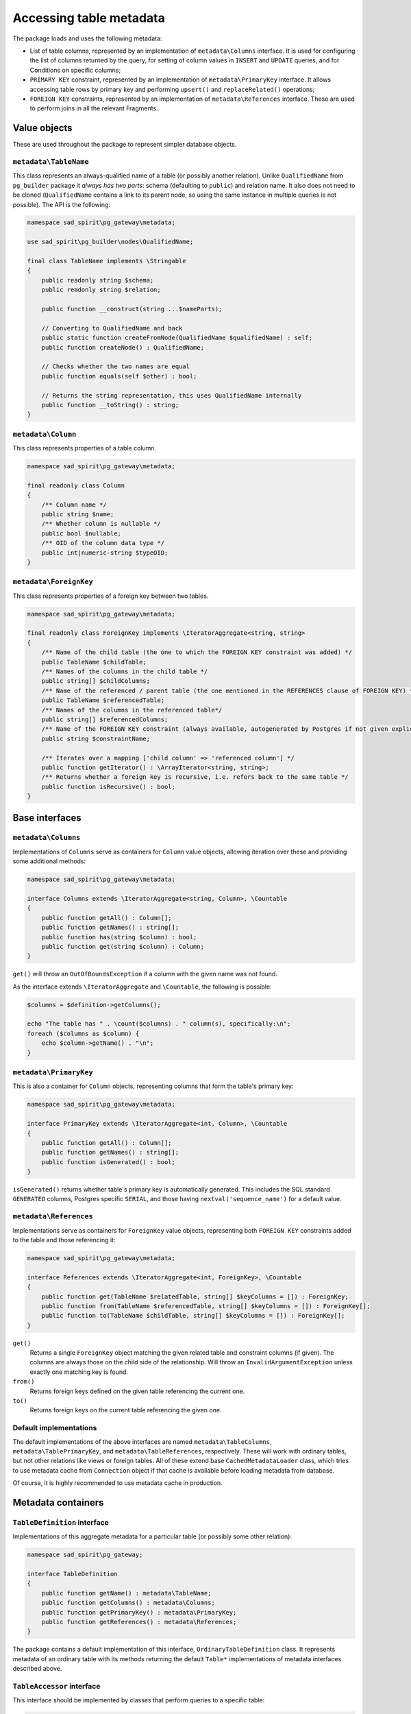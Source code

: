 ========================
Accessing table metadata
========================

The package loads and uses the following metadata:

- List of table columns, represented by an implementation of ``metadata\Columns`` interface.
  It is used for configuring the list of columns returned by the query, for setting of column values
  in ``INSERT`` and ``UPDATE`` queries, and for Conditions on specific columns;
- ``PRIMARY KEY`` constraint, represented by an implementation of ``metadata\PrimaryKey`` interface.
  It allows accessing table rows by primary key and performing ``upsert()`` and ``replaceRelated()`` operations;
- ``FOREIGN KEY`` constraints, represented by an implementation of ``metadata\References`` interface.
  These are used to perform joins in all the relevant Fragments.

Value objects
=============

These are used throughout the package to represent simpler database objects.

``metadata\TableName``
----------------------

This class represents an always-qualified name of a table (or possibly another relation). Unlike ``QualifiedName`` from
``pg_builder`` package it *always has two parts*: schema (defaulting to ``public``) and relation name.
It also does not need to be cloned (``QualifiedName`` contains a link to its parent node,
so using the same instance in multiple queries is not possible). The API is the following:

.. code-block:: php

    namespace sad_spirit\pg_gateway\metadata;

    use sad_spirit\pg_builder\nodes\QualifiedName;

    final class TableName implements \Stringable
    {
        public readonly string $schema;
        public readonly string $relation;

        public function __construct(string ...$nameParts);

        // Converting to QualifiedName and back
        public static function createFromNode(QualifiedName $qualifiedName) : self;
        public function createNode() : QualifiedName;

        // Checks whether the two names are equal
        public function equals(self $other) : bool;

        // Returns the string representation, this uses QualifiedName internally
        public function __toString() : string;
    }

``metadata\Column``
-------------------

This class represents properties of a table column.

.. code-block:: php

    namespace sad_spirit\pg_gateway\metadata;

    final readonly class Column
    {
        /** Column name */
        public string $name;
        /** Whether column is nullable */
        public bool $nullable;
        /** OID of the column data type */
        public int|numeric-string $typeOID;
    }

``metadata\ForeignKey``
-----------------------

This class represents properties of a foreign key between two tables.

.. code-block:: php

    namespace sad_spirit\pg_gateway\metadata;

    final readonly class ForeignKey implements \IteratorAggregate<string, string>
    {
        /** Name of the child table (the one to which the FOREIGN KEY constraint was added) */
        public TableName $childTable;
        /** Names of the columns in the child table */
        public string[] $childColumns;
        /** Name of the referenced / parent table (the one mentioned in the REFERENCES clause of FOREIGN KEY) */
        public TableName $referencedTable;
        /** Names of the columns in the referenced table*/
        public string[] $referencedColumns;
        /** Name of the FOREIGN KEY constraint (always available, autogenerated by Postgres if not given explicitly) */
        public string $constraintName;

        /** Iterates over a mapping ['child column' => 'referenced column'] */
        public function getIterator() : \ArrayIterator<string, string>;
        /** Returns whether a foreign key is recursive, i.e. refers back to the same table */
        public function isRecursive() : bool;
    }

.. _metadata-interfaces:

Base interfaces
===============

``metadata\Columns``
--------------------

Implementations of ``Columns`` serve as containers for ``Column`` value objects, allowing iteration over these
and providing some additional methods:

.. code-block:: php

    namespace sad_spirit\pg_gateway\metadata;

    interface Columns extends \IteratorAggregate<string, Column>, \Countable
    {
        public function getAll() : Column[];
        public function getNames() : string[];
        public function has(string $column) : bool;
        public function get(string $column) : Column;
    }

``get()`` will throw an ``OutOfBoundsException`` if a column with the given name was not found.

As the interface extends ``\IteratorAggregate`` and ``\Countable``, the following is possible:

.. code-block:: php

    $columns = $definition->getColumns();

    echo "The table has " . \count($columns) . " column(s), specifically:\n";
    foreach ($columns as $column) {
        echo $column->getName() . "\n";
    }

``metadata\PrimaryKey``
-----------------------

This is also a container for ``Column`` objects, representing columns that form the table's primary key:

.. code-block:: php

    namespace sad_spirit\pg_gateway\metadata;

    interface PrimaryKey extends \IteratorAggregate<int, Column>, \Countable
    {
        public function getAll() : Column[];
        public function getNames() : string[];
        public function isGenerated() : bool;
    }

``isGenerated()`` returns whether table's primary key is automatically generated. This includes the
SQL standard ``GENERATED`` columns, Postgres specific ``SERIAL``,
and those having ``nextval('sequence_name')`` for a default value.

``metadata\References``
-----------------------

Implementations serve as containers for ``ForeignKey`` value objects,
representing both ``FOREIGN KEY`` constraints added to the table and those referencing it:

.. code-block:: php

    namespace sad_spirit\pg_gateway\metadata;

    interface References extends \IteratorAggregate<int, ForeignKey>, \Countable
    {
        public function get(TableName $relatedTable, string[] $keyColumns = []) : ForeignKey;
        public function from(TableName $referencedTable, string[] $keyColumns = []) : ForeignKey[];
        public function to(TableName $childTable, string[] $keyColumns = []) : ForeignKey[];
    }

``get()``
    Returns a single ``ForeignKey`` object matching the given related table and constraint columns (if given).
    The columns are always those on the child side of the relationship.
    Will throw an ``InvalidArgumentException`` unless exactly one matching key is found.
``from()``
    Returns foreign keys defined on the given table referencing the current one.
``to()``
    Returns foreign keys on the current table referencing the given one.

Default implementations
-----------------------

The default implementations of the above interfaces are named ``metadata\TableColumns``, ``metadata\TablePrimaryKey``,
and ``metadata\TableReferences``, respectively. These will work with ordinary tables, but not other relations like views
or foreign tables. All of these extend base ``CachedMetadataLoader`` class, which tries to use metadata cache from
``Connection`` object if that cache is available before loading metadata from database.

Of course, it is highly recommended to use metadata cache in production.

.. _metadata-containers:

Metadata containers
===================

``TableDefinition`` interface
-----------------------------

Implementations of this aggregate metadata for a particular table (or possibly some other relation):

.. code-block:: php

    namespace sad_spirit\pg_gateway;

    interface TableDefinition
    {
        public function getName() : metadata\TableName;
        public function getColumns() : metadata\Columns;
        public function getPrimaryKey() : metadata\PrimaryKey;
        public function getReferences() : metadata\References;
    }

The package contains a default implementation of this interface, ``OrdinaryTableDefinition`` class.
It represents metadata of an ordinary table with its methods returning the default ``Table*`` implementations
of metadata interfaces described above.

``TableAccessor`` interface
---------------------------

This interface should be implemented by classes that perform queries to a specific table:

.. code-block:: php

    namespace sad_spirit\pg_gateway;

    use sad_spirit\pg_wrapper\Connection;

    interface TableAccessor
    {
        public function getConnection(): Connection;
        public function getDefinition(): TableDefinition;
    }

it is extended by ``TableGateway`` and ``SelectProxy``, these have default implementations in the package.
